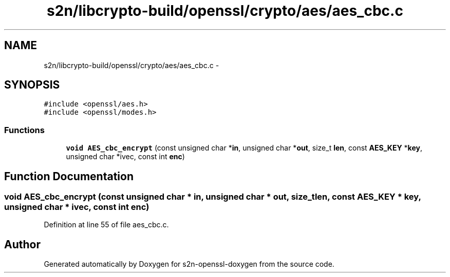 .TH "s2n/libcrypto-build/openssl/crypto/aes/aes_cbc.c" 3 "Thu Jun 30 2016" "s2n-openssl-doxygen" \" -*- nroff -*-
.ad l
.nh
.SH NAME
s2n/libcrypto-build/openssl/crypto/aes/aes_cbc.c \- 
.SH SYNOPSIS
.br
.PP
\fC#include <openssl/aes\&.h>\fP
.br
\fC#include <openssl/modes\&.h>\fP
.br

.SS "Functions"

.in +1c
.ti -1c
.RI "\fBvoid\fP \fBAES_cbc_encrypt\fP (const unsigned char *\fBin\fP, unsigned char *\fBout\fP, size_t \fBlen\fP, const \fBAES_KEY\fP *\fBkey\fP, unsigned char *ivec, const int \fBenc\fP)"
.br
.in -1c
.SH "Function Documentation"
.PP 
.SS "\fBvoid\fP AES_cbc_encrypt (const unsigned char * in, unsigned char * out, size_t len, const \fBAES_KEY\fP * key, unsigned char * ivec, const int enc)"

.PP
Definition at line 55 of file aes_cbc\&.c\&.
.SH "Author"
.PP 
Generated automatically by Doxygen for s2n-openssl-doxygen from the source code\&.
